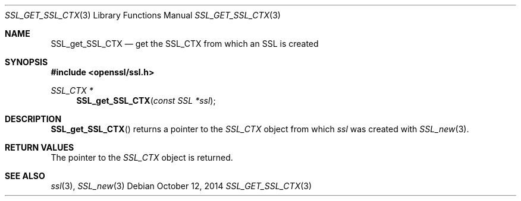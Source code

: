 .Dd $Mdocdate: October 12 2014 $
.Dt SSL_GET_SSL_CTX 3
.Os
.Sh NAME
.Nm SSL_get_SSL_CTX
.Nd get the SSL_CTX from which an SSL is created
.Sh SYNOPSIS
.In openssl/ssl.h
.Ft SSL_CTX *
.Fn SSL_get_SSL_CTX "const SSL *ssl"
.Sh DESCRIPTION
.Fn SSL_get_SSL_CTX
returns a pointer to the
.Vt SSL_CTX
object from which
.Fa ssl
was created with
.Xr SSL_new 3 .
.Sh RETURN VALUES
The pointer to the
.Vt SSL_CTX
object is returned.
.Sh SEE ALSO
.Xr ssl 3 ,
.Xr SSL_new 3

